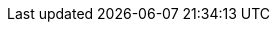 :ctfdVersion: 3.6 or higher
:is_ctf: 0
:rtbVersion: 3.3 or higher
:juiceShopVersion: v17.1.0-SNAPSHOT
:juiceShopCtfVersion: v10.0.1
:multiJuicerVersion: v7.1.0
:juiceShopNumberOfChallenges: 107
:nodeVersions: 18.x, 20.x, 21.x and 22.x
:recommendedNodeVersion: 20.x
:backupSchemaVersion: 1
